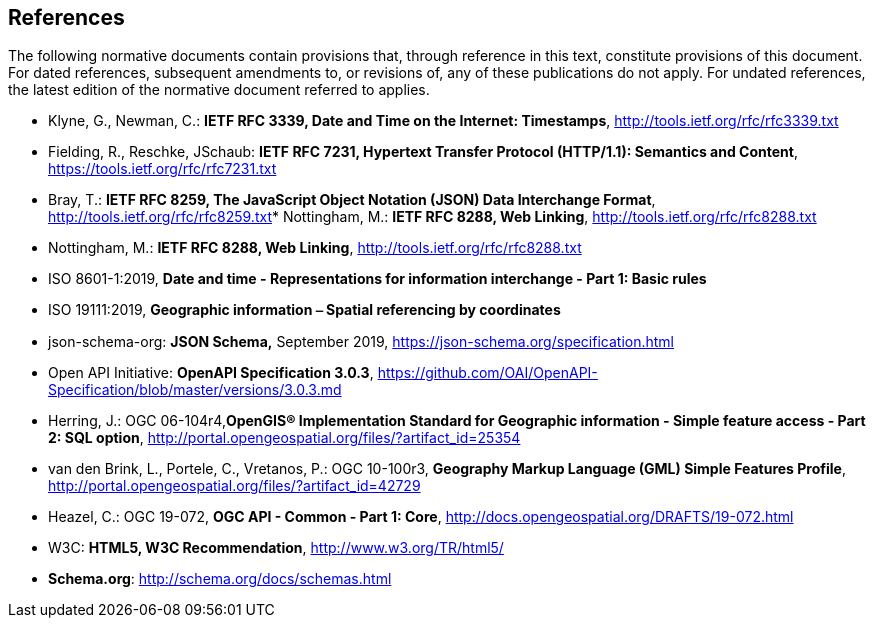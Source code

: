 == References
The following normative documents contain provisions that, through reference in this text, constitute provisions of this document. For dated references, subsequent amendments to, or revisions of, any of these publications do not apply. For undated references, the latest edition of the normative document referred to applies.

* [[rfc3339]] Klyne, G., Newman, C.: **IETF RFC 3339, Date and Time on the Internet: Timestamps**, http://tools.ietf.org/rfc/rfc3339.txt[http://tools.ietf.org/rfc/rfc3339.txt]
* [[rfc7231]] Fielding, R., Reschke, JSchaub: **IETF RFC 7231, Hypertext Transfer Protocol (HTTP/1.1): Semantics and Content**, https://tools.ietf.org/rfc/rfc7231.txt[https://tools.ietf.org/rfc/rfc7231.txt]
* [[rfc8259]] Bray, T.: *IETF RFC 8259, The JavaScript Object Notation (JSON) Data Interchange Format*, http://tools.ietf.org/rfc/rfc8259.txt[http://tools.ietf.org/rfc/rfc8259.txt]* [[rfc8288]] Nottingham, M.: **IETF RFC 8288, Web Linking**, http://tools.ietf.org/rfc/rfc8288.txt[http://tools.ietf.org/rfc/rfc8288.txt]
* [[rfc8288]] Nottingham, M.: **IETF RFC 8288, Web Linking**, http://tools.ietf.org/rfc/rfc8288.txt[http://tools.ietf.org/rfc/rfc8288.txt]
* [[iso8601_1]] ISO 8601-1:2019, *Date and time - Representations for information interchange - Part 1: Basic rules*
* [[iso19111]] ISO 19111:2019, *Geographic information ⎯ Spatial referencing by coordinates*
* [[jschema]] json-schema-org: *JSON Schema,* September 2019, https://json-schema.org/specification.html
* [[openapi]] Open API Initiative: **OpenAPI Specification 3.0.3**, https://github.com/OAI/OpenAPI-Specification/blob/master/versions/3.0.3.md[https://github.com/OAI/OpenAPI-Specification/blob/master/versions/3.0.3.md]
* [[sfsql]] Herring, J.: OGC 06-104r4,*OpenGIS® Implementation Standard for Geographic information - Simple feature access - Part 2: SQL option*, http://portal.opengeospatial.org/files/?artifact_id=25354[http://portal.opengeospatial.org/files/?artifact_id=25354]
* [[gmlsf]] van den Brink, L., Portele, C., Vretanos, P.: OGC 10-100r3, *Geography Markup Language (GML) Simple Features Profile*, http://portal.opengeospatial.org/files/?artifact_id=42729[http://portal.opengeospatial.org/files/?artifact_id=42729]
* [[apicore]] Heazel, C.: OGC 19-072, *OGC API - Common - Part 1: Core*, http://docs.opengeospatial.org/DRAFTS/19-072.html[http://docs.opengeospatial.org/DRAFTS/19-072.html]
* [[html5]] W3C: **HTML5, W3C Recommendation**, http://www.w3.org/TR/html5/[http://www.w3.org/TR/html5/]
* [[schema_org]]**Schema.org**: http://schema.org/docs/schemas.html[http://schema.org/docs/schemas.html]
